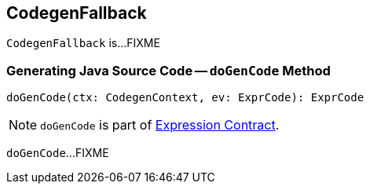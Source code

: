 == [[CodegenFallback]] CodegenFallback

`CodegenFallback` is...FIXME

=== [[doGenCode]] Generating Java Source Code -- `doGenCode` Method

[source, scala]
----
doGenCode(ctx: CodegenContext, ev: ExprCode): ExprCode
----

NOTE: `doGenCode` is part of link:spark-sql-Expression.adoc#doGenCode[Expression Contract].

`doGenCode`...FIXME
